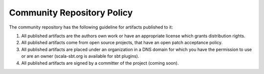 =============================
 Community Repository Policy
=============================

The community repository has the following guideline for artifacts
published to it:

1. All published artifacts are the authors own work or have an
   appropriate license which grants distribution rights.

2. All published artifacts come from open source projects, that have an
   open patch acceptance policy.

3. All published artifacts are placed under an organization in a DNS
   domain for which you have the permission to use or are an owner
   (scala-sbt.org is available for sbt plugins).

4. All published artifacts are signed by a committer of the project
   (coming soon).


